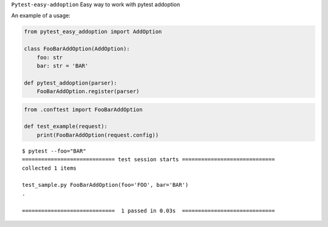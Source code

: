 
.. raw:: html
    
    <h1 align="center">Pytest-Easy-Addoption</h2>
    
    <p align="center">
        <a href="https://www.python.org/dev/peps/pep-0008/"><img alt="Code Style" src="https://img.shields.io/badge/Code%20Style-PEP%208-blueviolet"></a>
        <a href="https://github.com/uriyyo/pytest-easy-addoption/blob/develop/LICENSE"><img alt="License: MIT" src="https://black.readthedocs.io/en/stable/_static/license.svg"></a>
        <img alt="Contributions" src="https://img.shields.io/badge/Contributions-Welcome-brightgreen">
        <a href="https://github.com/uriyyo/pytest-easy-addoption/actions?query=workflow%3ATest"><img alt="Build Status" src="https://github.com/uriyyo/pytest-easy-addoption/workflows/Test/badge.svg?branch=develop"></a>
        <a href="https://codecov.io/gh/uriyyo/pytest-easy-addoption"><img alt="Coverage" src="https://codecov.io/gh/uriyyo/pytest-easy-addoption/branch/develop/graph/badge.svg"></a>
    </p>


``Pytest-easy-addoption`` Easy way to work with pytest addoption

An example of a usage:

.. code-block:: python

    from pytest_easy_addoption import AddOption
    
    class FooBarAddOption(AddOption):
        foo: str
        bar: str = 'BAR'
    
    def pytest_addoption(parser):
        FooBarAddOption.register(parser)

.. code-block:: python

    from .conftest import FooBarAddOption

    def test_example(request):
        print(FooBarAddOption(request.config))

::

    $ pytest --foo="BAR"
    ============================= test session starts =============================
    collected 1 items

    test_sample.py FooBarAddOption(foo='FOO', bar='BAR')
    .

    =============================  1 passed in 0.03s  =============================
